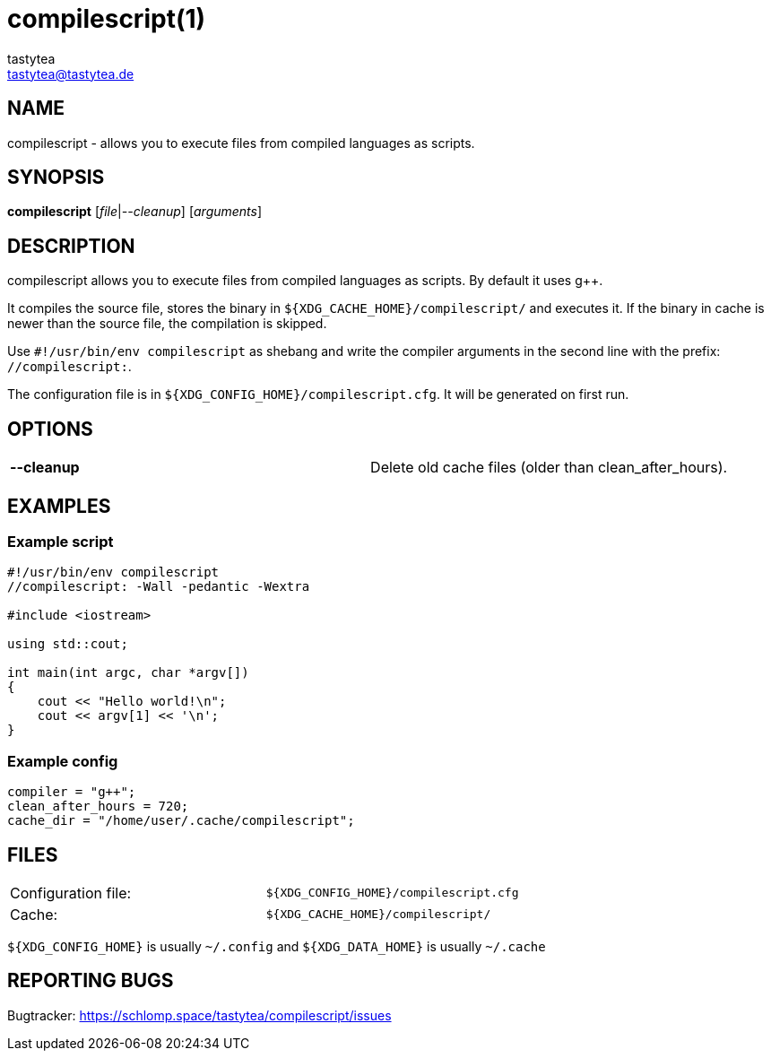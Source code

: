 = compilescript(1)
:Author:        tastytea
:Email:         tastytea@tastytea.de
:Date:          2019-01-25
:Revision:      0.0.0
:man source:    compilescript
:man version:   {revision}
:man manual:    General Commands Manual

== NAME

compilescript - allows you to execute files from compiled languages as scripts.

== SYNOPSIS

*compilescript* [_file_|_--cleanup_] [_arguments_]

== DESCRIPTION

compilescript allows you to execute files from compiled languages as scripts.
By default it uses g++.

It compiles the source file, stores the binary in
`${XDG_CACHE_HOME}/compilescript/` and executes it. If the binary in cache is
newer than the source file, the compilation is skipped.

Use `#!/usr/bin/env compilescript` as shebang and write the compiler arguments
in the second line with the prefix: `//compilescript:`.

The configuration file is in `${XDG_CONFIG_HOME}/compilescript.cfg`. It will be
generated on first run.

== OPTIONS

[format="csv",frame="none",grid="none"]
|======
*--cleanup*,Delete old cache files (older than +clean_after_hours+).
|======

== EXAMPLES

=== Example script

[source,cpp]
----
#!/usr/bin/env compilescript
//compilescript: -Wall -pedantic -Wextra

#include <iostream>

using std::cout;

int main(int argc, char *argv[])
{
    cout << "Hello world!\n";
    cout << argv[1] << '\n';
}
----

=== Example config

[source,conf]
----
compiler = "g++";
clean_after_hours = 720;
cache_dir = "/home/user/.cache/compilescript";
----

== FILES

[format="csv",frame="none",grid="none",cols=">,<"]
|======
Configuration file:,`${XDG_CONFIG_HOME}/compilescript.cfg`
Cache:,`${XDG_CACHE_HOME}/compilescript/`
|======

`${XDG_CONFIG_HOME}` is usually `~/.config` and `${XDG_DATA_HOME}` is usually
`~/.cache`

== REPORTING BUGS

Bugtracker: https://schlomp.space/tastytea/compilescript/issues
